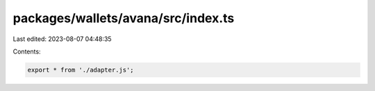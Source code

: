 packages/wallets/avana/src/index.ts
===================================

Last edited: 2023-08-07 04:48:35

Contents:

.. code-block:: ts

    export * from './adapter.js';



